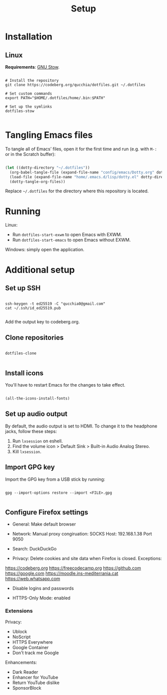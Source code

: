 #+title:Setup

* Installation

** Linux

*Requirements*: [[https://www.gnu.org/software/stow/][GNU Stow]].

#+begin_src shell

  # Install the repository
  git clone https://codeberg.org/qucchia/dotfiles.git ~/.dotfiles

  # Set custom commands
  export PATH="$HOME/.dotfiles/home/.bin:$PATH"

  # Set up the symlinks
  dotfiles-stow

#+end_src

* Tangling Emacs files

To tangle all of Emacs’ files, open it for the first time and run (e.g. with =M-:= or in the Scratch buffer):

#+begin_src emacs-lisp

  (let ((dotty-directory "~/.dotfiles"))
    (org-babel-tangle-file (expand-file-name "config/emacs/Dotty.org" dotty-directory))
    (load-file (expand-file-name "home/.emacs.d/lisp/dotty.el" dotty-directory))
    (dotty-tangle-org-files))

#+end_src

Replace =~/.dotfiles= for the directory where this repository is located.

* Running

Linux:
- Run =dotfiles-start-exwm= to open Emacs with EXWM.
- Run =dotfiles-start-emacs= to open Emacs without EXWM.

Windows: simply open the application.

* Additional setup

** Set up SSH
#+begin_src shell

  ssh-keygen -t ed25519 -C "qucchia0@gmail.com"
  cat ~/.ssh/id_ed25519.pub

#+end_src

Add the output key to codeberg.org.

** Clone repositories

#+begin_src shell

  dotfiles-clone

#+end_src

** Install icons

You'll have to restart Emacs for the changes to take effect.

#+begin_src emacs-lisp

  (all-the-icons-install-fonts)

#+end_src

** Set up audio output

By default, the audio output is set to HDMI. To change it to the headphone jacks, follow these steps:
1. Run =lxsession= on eshell.
2. Find the volume icon > Default Sink > Built-in Audio Analog Stereo.
3. Kill =lxsession=.

** Import GPG key

Import the GPG key from a USB stick by running:

#+begin_src shell

  gpg --import-options restore --import <FILE>.gpg

#+end_src

** Configure Firefox settings

- General: Make default browser

- Network: Manual proxy congiruation: SOCKS Host: 192.168.1.38 Port 9050

- Search: DuckDuckGo

- Privacy: Delete cookies and site data when Firefox is closed. Exceptions:
https://codeberg.org
https://freecodecamp.org
https://github.com
https://google.com
https://moodle.ins-mediterrania.cat
https://web.whatsapp.com

- Disable logins and passwords

- HTTPS-Only Mode: enabled

*** Extensions

Privacy:
- Ublock
- NoScript
- HTTPS Everywhere
- Google Container
- Don't track me Google

Enhancements:
- Dark Reader
- Enhancer for YouTube
- Return YouTube dislike
- SponsorBlock
